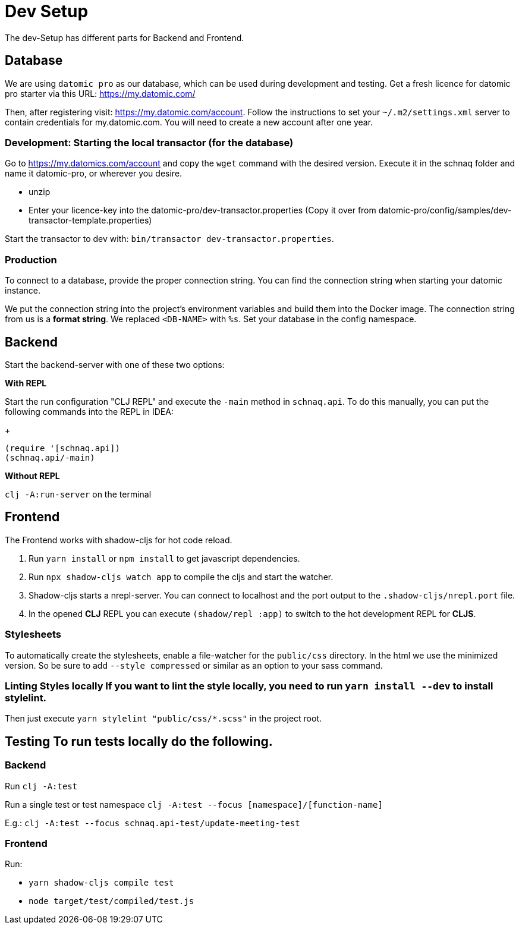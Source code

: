 = Dev Setup
:icons: font
:icon-set: fa
:source-highlighter: rouge
:experimental:
ifdef::env-github[]
:tip-caption: :bulb:
:note-caption: :information_source:
:important-caption: :heavy_exclamation_mark:
:caution-caption: :fire:
:warning-caption: :warning:
:stem: latexmath
endif::[]

The dev-Setup has different parts for Backend and Frontend.

== Database

We are using `datomic pro` as our database, which can be used during development and testing.
Get a fresh licence for datomic pro starter via this URL: https://my.datomic.com/

Then, after registering visit: https://my.datomic.com/account.
Follow the instructions to set your `~/.m2/settings.xml` server to contain credentials for my.datomic.com.
You will need to create a new account after one year.

=== Development: Starting the local transactor (for the database)

Go to https://my.datomics.com/account and copy the `wget` command with the desired version.
Execute it in the schnaq folder and name it datomic-pro, or wherever you desire.

- unzip
- Enter your licence-key into the datomic-pro/dev-transactor.properties (Copy it over from datomic-pro/config/samples/dev-transactor-template.properties)

Start the transactor to dev with: `bin/transactor dev-transactor.properties`.

=== Production

To connect to a database, provide the proper connection string. You can find the
connection string when starting your datomic instance.

We put the connection string into the project's environment variables and build
them into the Docker image. The connection string from us is a **format string**.
We replaced `<DB-NAME>` with `%s`. Set your database in the config namespace.

== Backend

Start the backend-server with one of these two options:

*With REPL*

Start the run configuration "CLJ REPL" and execute the `-main` method in
`schnaq.api`.
To do this manually, you can put the following commands into the REPL in IDEA:
+
[source,clojure]
----
(require '[schnaq.api])
(schnaq.api/-main)
----

*Without REPL*

`clj -A:run-server` on the terminal

== Frontend

The Frontend works with shadow-cljs for hot code reload.

1. Run `yarn install` or `npm install` to get javascript dependencies.
2. Run `npx shadow-cljs watch app` to compile the cljs and start the watcher.
3. Shadow-cljs starts a nrepl-server.
You can connect to localhost and the port output to the `.shadow-cljs/nrepl.port` file.
4. In the opened *CLJ* REPL you can execute `(shadow/repl :app)` to switch to the hot development REPL for *CLJS*.

=== Stylesheets

To automatically create the stylesheets, enable a file-watcher for the `public/css` directory.
In the html we use the minimized version.
So be sure to add `--style compressed` or similar as an option to your sass command.

=== Linting Styles locally If you want to lint the style locally, you need to run `yarn install --dev` to install stylelint.
Then just execute `yarn stylelint "public/css/*.scss"` in the project root.

== Testing To run tests locally do the following.

=== Backend

Run `clj -A:test`

Run a single test or test namespace `clj -A:test --focus [namespace]/[function-name]`

E.g.: `clj -A:test --focus schnaq.api-test/update-meeting-test`

=== Frontend

Run:

- `yarn shadow-cljs compile test`
- `node target/test/compiled/test.js`